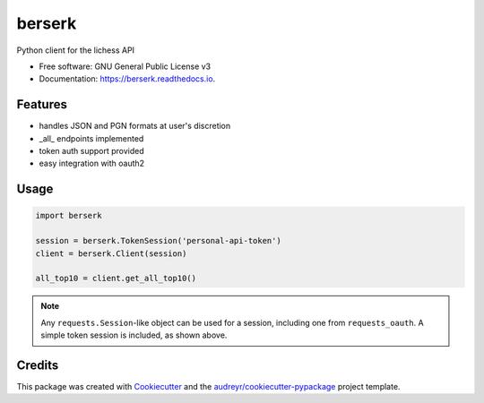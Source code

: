 =======
berserk
=======


.. image:: https://img.shields.io/pypi/v/berserk.svg
        :target: https://pypi.python.org/pypi/berserk

.. image:: https://img.shields.io/travis/rhgrant10/berserk.svg
        :target: https://travis-ci.org/rhgrant10/berserk

.. image:: https://readthedocs.org/projects/berserk/badge/?version=latest
        :target: https://berserk.readthedocs.io/en/latest/?badge=latest
        :alt: Documentation Status


Python client for the lichess API


* Free software: GNU General Public License v3
* Documentation: https://berserk.readthedocs.io.


Features
--------

* handles JSON and PGN formats at user's discretion
* _all_ endpoints implemented
* token auth support provided
* easy integration with oauth2

Usage
-----

.. code-block:: python

    import berserk

    session = berserk.TokenSession('personal-api-token')
    client = berserk.Client(session)

    all_top10 = client.get_all_top10()

.. note::

    Any ``requests.Session``-like object can be used for a session, including one from ``requests_oauth``. A simple token session is included, as shown above.


Credits
-------

This package was created with Cookiecutter_ and the `audreyr/cookiecutter-pypackage`_ project template.

.. _Cookiecutter: https://github.com/audreyr/cookiecutter
.. _`audreyr/cookiecutter-pypackage`: https://github.com/audreyr/cookiecutter-pypackage
